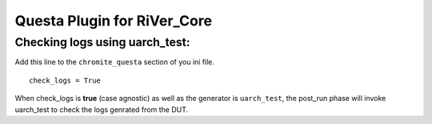 ============================
Questa Plugin for RiVer_Core
============================

Checking logs using **uarch_test**:
-----------------------------------

Add this line to the ``chromite_questa`` section of you ini file. ::
  
  check_logs = True

When check_logs is **true** (case agnostic) as well as the generator is ``uarch_test``, the post_run phase will invoke uarch_test to check the logs genrated from the DUT. 
